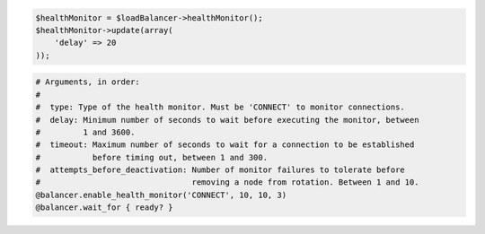 .. code-block:: csharp

.. code-block:: java

.. code-block:: javascript

.. code-block:: php

  $healthMonitor = $loadBalancer->healthMonitor();
  $healthMonitor->update(array(
      'delay' => 20
  ));

.. code-block:: python

.. code-block:: ruby

  # Arguments, in order:
  #
  #  type: Type of the health monitor. Must be 'CONNECT' to monitor connections.
  #  delay: Minimum number of seconds to wait before executing the monitor, between
  #         1 and 3600.
  #  timeout: Maximum number of seconds to wait for a connection to be established
  #           before timing out, between 1 and 300.
  #  attempts_before_deactivation: Number of monitor failures to tolerate before
  #                                removing a node from rotation. Between 1 and 10.
  @balancer.enable_health_monitor('CONNECT', 10, 10, 3)
  @balancer.wait_for { ready? }

.. code-block:: shell
